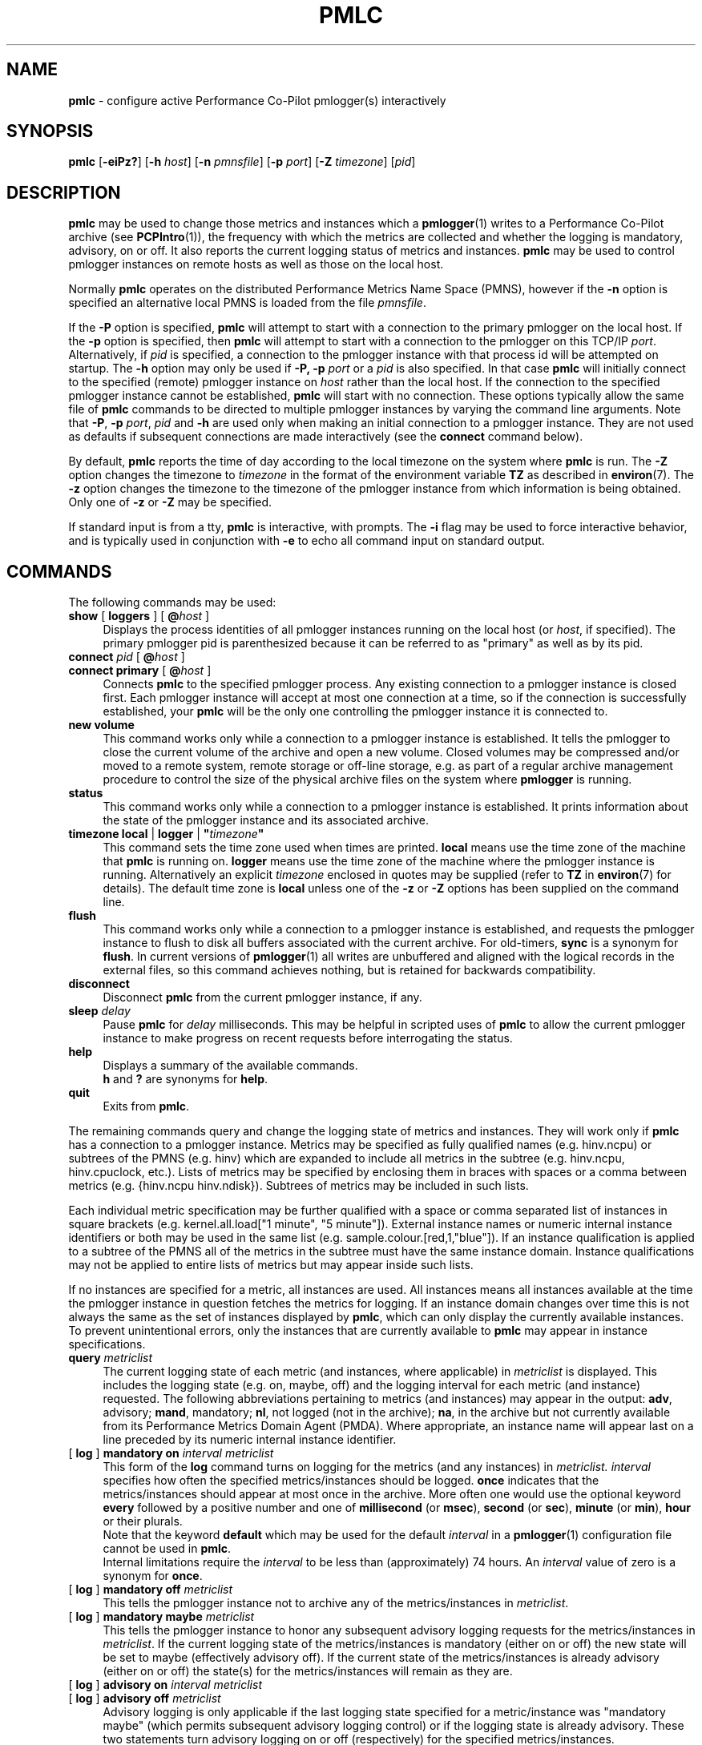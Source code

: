 '\"macro stdmacro
.\"
.\" Copyright (c) 2000 Silicon Graphics, Inc.  All Rights Reserved.
.\"
.\" This program is free software; you can redistribute it and/or modify it
.\" under the terms of the GNU General Public License as published by the
.\" Free Software Foundation; either version 2 of the License, or (at your
.\" option) any later version.
.\"
.\" This program is distributed in the hope that it will be useful, but
.\" WITHOUT ANY WARRANTY; without even the implied warranty of MERCHANTABILITY
.\" or FITNESS FOR A PARTICULAR PURPOSE.  See the GNU General Public License
.\" for more details.
.\"
.\"
.TH PMLC 1 "PCP" "Performance Co-Pilot"
.SH NAME
\f3pmlc\f1 \- configure active Performance Co-Pilot pmlogger(s) interactively
.SH SYNOPSIS
\f3pmlc\f1
[\f3\-eiPz?\f1]
[\f3\-h\f1 \f2host\f1]
[\f3\-n\f1 \f2pmnsfile\f1]
[\f3\-p\f1 \f2port\f1]
[\f3\-Z\f1 \f2timezone\f1]
[\f2pid\f1]
.SH DESCRIPTION
.B pmlc
may be used to change those metrics and instances which a
.BR pmlogger (1)
writes to a Performance Co-Pilot archive (see
.BR PCPIntro (1)),
the frequency with which the metrics are collected and whether the
logging is mandatory, advisory, on or off.
It also reports the current logging status of metrics and instances.
.B pmlc
may be used to control pmlogger instances on remote hosts as well as those
on the local host.
.PP
Normally
.B pmlc
operates on the distributed Performance Metrics Name Space (PMNS), however
if the
.B \-n
option is specified an alternative local PMNS is loaded from the file
.IR pmnsfile .
.PP
If the
.B \-P
option is specified,
.B pmlc
will attempt to start with a connection to the primary pmlogger on the
local host.
If the
.B \-p
option is specified, then
.B pmlc
will attempt to start with a connection to the pmlogger on this TCP/IP
.IR port .
Alternatively, if
.I pid
is specified, a connection to the pmlogger instance with that process
id will be attempted on startup.
The
.B \-h
option may only be used if
.BR \-P,
.B \-p
.I port
or a
.I pid
is also specified.
In that case
.B pmlc
will initially connect to the specified (remote) pmlogger instance on
.I host
rather than the local host.
If the connection to the specified pmlogger
instance cannot be established,
.B pmlc
will start with no connection.
These options typically allow the same file of
.B pmlc
commands to be directed to multiple pmlogger instances by varying the
command line arguments.
Note that
.BR -P ,
.B \-p
.IR port ,
.IR pid
and
.B \-h
are used only when making an initial connection to a pmlogger
instance.
They are not used as defaults if subsequent connections are made
interactively (see the
.B connect
command below).
.PP
By default,
.B pmlc
reports the time of day according to the local timezone on the
system where
.B pmlc
is run.
The
.B \-Z
option changes the timezone to
.IR timezone
in the format of the environment variable
.B TZ
as described in
.BR environ (7).
The
.B \-z
option changes the timezone to the timezone of the pmlogger
instance from which information is being obtained.
Only one of
.B \-z
or
.B \-Z
may be specified.
.PP
If standard input is from a tty,
.B pmlc
is interactive, with prompts.
The
.B \-i
flag may be used to force interactive behavior, and is typically
used in conjunction with
.B \-e
to echo all command input on standard output.
.SH COMMANDS
The following commands may be used:
.TP 4
\f3show\f1 [ \f3loggers\f1 ] [ \f3@\f2host\f1 ]
Displays the process identities of all pmlogger instances running
on the local host (or
.IR host ,
if specified).
The primary pmlogger pid is parenthesized because
it can be referred to as "primary" as well as by its pid.
.TP 4
\f3connect\f1 \f2pid\f1 [ \f3@\f2host\f1 ]
.br
.in -4
\f3connect\f1 \f3primary\f1 [ \f3@\f2host\f1 ]
.in
Connects
.B pmlc
to the specified pmlogger process.
Any existing connection to a pmlogger instance is closed first.
Each pmlogger instance will accept at most one connection at a time,
so if the connection is successfully established, your
.B pmlc
will be the only one controlling the pmlogger instance it is connected to.
.TP 4
\f3new volume\f1
This command works only while a connection to a pmlogger
instance is established.
It tells the pmlogger to close the current
volume of the archive and open a new volume.
Closed volumes may be compressed and/or moved to a remote system,
remote storage or off-line storage,
e.g. as part of a regular archive management procedure to control the size of
the physical archive files on the system where
.B pmlogger
is running.
.TP 4
\f3status\f1
This command works only while a connection to a pmlogger instance is
established.
It prints information about the state of the pmlogger
instance and its associated archive.
.TP 4
\f3timezone\f1 \f3local\f1 | \f3logger\f1 | \f3"\f2timezone\f3"\f1
This command sets the time zone used when times are printed.
.B local
means use the time zone of the machine that
.B pmlc
is running on.
.B logger
means use the time zone of the machine where the pmlogger
instance is
running.
Alternatively an explicit
.I timezone
enclosed in quotes may be supplied (refer to
.B TZ
in
.BR environ (7)
for details).
The default time zone is
.B local
unless one of the
.B \-z
or
.B \-Z
options has been supplied on the command line.
.TP 4
\f3flush\f1
This command works only while a connection to a pmlogger instance is
established, and requests the pmlogger instance
to flush to disk all buffers associated with the current archive.
For old-timers, \f3sync\f1 is a synonym for \f3flush\f1.
In current versions of
.BR pmlogger (1)
all writes are unbuffered and aligned with the logical records in the external
files, so this command achieves nothing, but is retained for backwards
compatibility.
.TP 4
\f3disconnect\f1
Disconnect
.B pmlc
from the current pmlogger instance, if any.
.TP 4
\f3sleep\f1 \f2delay\f1
Pause
.B pmlc
for
.I delay
milliseconds.
This may be helpful in scripted uses of
.B pmlc
to allow the current pmlogger instance to
make progress on recent requests before interrogating the status.
.TP 4
\f3help\f1
Displays a summary of the available commands.
.sp 0.5v
\f3h\f1 and \f3?\f1 are synonyms for \f3help\f1.
.TP 4
\f3quit\f1
Exits from
.BR pmlc .
.PP
The remaining commands query and change the logging state of metrics and
instances.
They will work only if
.B pmlc
has a connection to a pmlogger instance.
Metrics may be specified as fully
qualified names (e.g. hinv.ncpu) or subtrees of the PMNS (e.g. hinv) which
are expanded to include all metrics in the subtree (e.g. hinv.ncpu,
hinv.cpuclock, etc.).
Lists of metrics may be specified by enclosing them
in braces with spaces or a comma between metrics (e.g. {hinv.ncpu
hinv.ndisk}).
Subtrees of metrics may be included in such lists.
.PP
Each individual metric specification may be further qualified with a space
or comma separated list of instances in square brackets
(e.g. kernel.all.load["1 minute", "5 minute"]).
External instance
names or numeric internal instance identifiers or both may be used in the
same list (e.g. sample.colour.[red,1,"blue"]).
If an instance qualification is applied to a subtree of the PMNS all of the
metrics in the subtree must have the same instance domain.
Instance
qualifications may not be applied to entire lists of metrics but may appear
inside such lists.
.PP
If no instances are specified for a metric, all instances are used.
All instances means all instances available at the time the pmlogger instance
in question fetches the metrics for logging.  If an instance domain changes
over time this is not always the same as the set of instances displayed by
.BR pmlc ,
which can only display the currently available instances.
To prevent
unintentional errors, only the instances that are currently available to
.B pmlc
may appear in instance specifications.
.TP 4
\f3query\f2 metriclist\f1
The current logging state of each metric (and instances, where applicable) in
.I metriclist
is displayed.
This includes the logging state (e.g. on, maybe, off) and the
logging interval for each metric (and instance) requested.
The following
abbreviations pertaining to metrics (and instances) may appear in the output:
.BR adv ,
advisory;
.BR mand ,
mandatory;
.BR nl ,
not logged (not in the archive);
.BR na ,
in the archive but not currently available from its Performance Metrics Domain
Agent (PMDA).
Where appropriate, an instance name will appear last on a line
preceded by its numeric internal instance identifier.
.TP 4
[ \f3log\f1 ] \f3mandatory on\f2 interval\f1 \f2metriclist\f1
This form of the
.B log
command turns on logging for the metrics (and any instances) in
.IR metriclist.
.I interval
specifies how often the specified metrics/instances should be logged.
.B once
indicates that the metrics/instances should appear at most once in the archive.
More often one would use the optional keyword
.B every
followed by a positive number and one of
.B millisecond
(or
.BR msec ),
.B second
(or
.BR sec ),
.B minute
(or
.BR min ),
.B hour
or their plurals.
.sp 0.5v
Note that the keyword
.B default
which may be used for the default
.I interval
in a
.BR pmlogger (1)
configuration file cannot be used in
.BR pmlc .
.sp 0.5v
Internal limitations require the
.I interval
to be less than (approximately) 74 hours.
An
.I interval
value of zero is a synonym for
.BR once .
.TP 4
[ \f3log\f1 ] \f3mandatory off\f1 \f2metriclist\f1
This tells the pmlogger instance not to archive any of the metrics/instances in
.IR metriclist .
.TP 4
[ \f3log\f1 ] \f3mandatory maybe\f1 \f2metriclist\f1
This tells the pmlogger instance to honor any subsequent advisory logging
requests for the metrics/instances in
.IR metriclist .
If the current logging state of the metrics/instances is mandatory (either on
or off) the new state will be set to maybe (effectively advisory off).
If the
current state of the metrics/instances is already advisory (either on or off)
the state(s) for the metrics/instances will remain as they are.
.TP 4
[ \f3log\f1 ] \f3advisory on\f2 interval\f1 \f2metriclist\f1
.br
.in -4
[ \f3log\f1 ] \f3advisory off\f1 \f2metriclist\f1
.in
Advisory logging is only applicable if the last logging state specified for a
metric/instance was "mandatory maybe" (which permits subsequent advisory
logging control) or if the logging state is already advisory.
These two
statements turn advisory logging on or off (respectively) for the specified
metrics/instances.
.sp 0.5v
The interpretation for
.I interval
is as above for the
.B mandatory
case.
.PP
There is no continuation character required for commands that span lines.
.PP
The word
.B at
may be used interchangeably with
.BR @ .
.PP
A request to archive all instances of a metric will supersede any prior request to
log either all or specific instances of a metric (if the request specifies a
permissible transition in the logging state).
A request to archive specific
instances of a metric when all instances of a metric are already being logged
is refused by
.BR pmlogger .
.SH OPTIONS
The available command line options are:
.TP 5
\fB\-e\fR, \fB\-\-echo\fR
Echo all command input on standard output.
.TP
\fB\-h\fR \fIhost\fR, \fB\-\-host\fR=\fIhost\fR
Connect pmlogger on
.IR host ,
rather than on the default localhost.
.TP
\fB\-i\fR, \fB\-\-interactive\fR
Force interactive behavior.
.TP
\fB\-n\fR \fIpmnsfile\fR, \fB\-\-namespace\fR=\fIpmnsfile\fR
Load an alternative Performance Metrics Name Space
.RB ( PMNS (5))
from the file
.IR pmnsfile .
.TP
\fB\-p\fR \fIport\fR, \fB\-\-port\fR=\fIport\fR
Connect to the primary pmlogger on TCP/IP port \fIport\fP.
.TP
\fB\-P\fR, \fB\-\-primary\fR
Connect to the primary pmlogger.
.TP
\fB\-z\fR, \fB\-\-logzone\fR
Use local time of the pmlogger as the reporting timezone.
.TP
\fB\-Z\fR \fItimezone\fR, \fB\-\-timezone\fR=\fItimezone\fR
Use
.I timezone
for the date and time.
.I Timezone
is in the format of the environment variable
.B TZ
as described in
.BR environ (7).
.TP
\fB\-?\fR, \fB\-\-help\fR
Display usage message and exit.
.SH ACCESS CONTROL
.B pmlc
may have restricted access to and control over
.BR pmlogger (1)
processes.
.PP
If a
.BR pmlogger (1)
is unable to export its control information to the local
.BR pmcd (1),
then that
.BR pmlogger (1)
cannot cannot be connected to nor controlled by
.BR pmlc .
In practice, this means the
.BR pmlogger (1)
process has to be owned by the user ``pcp'' and/or the group ``pcp''.
If
.BR pmlogger (1)
is running on the host ``foo'' then
use ``pminfo \-f \-h foo pmcd.pmlogger'' to verify that the
.BR pmlogger (1)
of interest is known to
.BR pmcd (1),
alternatively
.BR pmlogger (1)
instances that are not reported from the
.B pmlc
.B "show loggers @foo"
command are not known to
.BR pmcd (1)
on the host ``foo''.
.PP
If
.BR pmlogger (1)
is launched with a configuration file that contains an
.B [access]
section, then
.B pmlc
will be unable to connect to that
.BR pmlogger (1)
unless the access controls allow
.B some
access from the host where
.B pmlc
is being run.
Minimally this requires the
.B enquire
access to be permitted in the
.BR pmlogger (1)
access control section.
.PP
If
.B pmlc
is able to connect to the
.BR pmlogger (1)
of interest, then the following table summarizes the permissions needed
to perform different
.B pmlc
commands:
.TS
box,center;
c | c
lf(B) | l.
\fBpmlc\fP command	Required \fBpmlogger\fP access
=
show loggers	Any
connect	Any of \fBenquire\fP, \fBadvisory\fP or \fBmandatory\fP
status	Any of \fBenquire\fP, \fBadvisory\fP or \fBmandatory\fP
query \fR...\fP	Any of \fBenquire\fP, \fBadvisory\fP or \fBmandatory\fP
disconnect	Any
log advisory \fR...\fP	\fBadvisory\fP
log mandatory \fR...\fP	\fBmandatory\fP
new volume	\fBmandatory\fP
.TE
.SH CAVEATS
If all instances of a metric are being logged and a request is made to log
specific instances of the metric with the same state and frequency, the request
may appear to succeed, even though
.B pmlogger
has refused the request.
This is not normally a problem, as the required
information will still be placed into the archive by
.BR pmlogger .
.PP
However in the case where the metric is to be logged once, the outcome is not
what might be expected.
When
.B pmlogger
receives a request to archive a metric once, it places the current value(s) of the
metric into the archive as soon as it can, regardless of whether the metric is
already in the archive.
This may be used to force values into the archive.
When a request to archive specific instances of a metric arrives and is refused
because all instances of the metric are already being logged,
.B pmlogger
does not place values for the instances requested into the archive.
It returns the current logging state for each instance requested to
.BR pmlc .
The requested and returned states are identical, so
.B pmlc
doesn't raise an error as it should.
.PP
To ensure that only certain instances of a metric are being logged, one should
always turn off logging for all instances of the metric prior to turning on
logging for the specific instances required.
.SH DIAGNOSTICS
Most error or warning messages are self-explanatory.
A message of the form
.br
.in +05.v
Warning: unable to change logging state for...
.in
followed by a list of metrics (and possibly instances) indicates that
.B pmlogger
refused the request for the metrics (and instances) that appear.
Any metrics (and instances) that were specified but do not appear in the
message have had their logging state updated successfully
(no news is good news).
Usually this warning results from requesting advisory logging when a
mandatory control is already in place, or requesting logging for specific
instances when all instances are already being logged.
.SH ENVIRONMENT
If the
.B PMLOGGER_REQUEST_TIMEOUT
environment variable is not set or set to 0 (zero), then
.B pmlc
will block until a connection is established with
.BR pmlogger (1)
on the requested \f2port\fP.
If
.B PMLOGGER_REQUEST_TIMEOUT
is set to a value greater than zero, then
.B pmlc
will fail with an error after that many seconds
if a connection isn't established.
This may be used by administrative scripts such as
.BR pmlogger_daily (1)
to poll
.B pmlogger
when is starting up until it is ready and listening on it's control \f2port\fP.
.SH PCP ENVIRONMENT
Environment variables with the prefix \fBPCP_\fP are used to parameterize
the file and directory names used by PCP.
On each installation, the
file \fI/etc/pcp.conf\fP contains the local values for these variables.
The \fB$PCP_CONF\fP variable may be used to specify an alternative
configuration file, as described in \fBpcp.conf\fP(5).
.SH SEE ALSO
.BR PCPIntro (1),
.BR pmcd (1),
.BR pmlogdump (1),
.BR pmlogger (1),
.BR pcp.conf (5),
.BR pcp.env (5),
.BR PMNS (5)
and
.BR environ (7).
